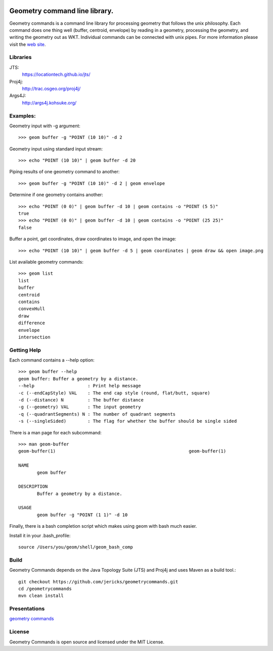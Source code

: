 .. image:: https://travis-ci.org/jericks/geometrycommands.svg?branch=master
    :target: https://travis-ci.org/jericks/geometrycommands

Geometry command line library.
==============================
Geometry commands is a command line library for processing geometry that follows the unix philosophy. Each command does one thing well (buffer, centroid, envelope) by reading in a geometry, processing the geometry, and writing the geometry out as WKT.  Individual commands can be connected with unix pipes.  For more information please visit the `web site <http://jericks.github.com/geometrycommands/index.html>`_.

Libraries
---------
JTS: 
    https://locationtech.github.io/jts/
Proj4j: 
    http://trac.osgeo.org/proj4j/
Args4J: 
    http://args4j.kohsuke.org/

Examples:
---------
Geometry input with -g argument::

    >>> geom buffer -g "POINT (10 10)" -d 2

Geometry input using standard input stream::

    >>> echo "POINT (10 10)" | geom buffer -d 20

Piping results of one geometry command to another::

    >>> geom buffer -g "POINT (10 10)" -d 2 | geom envelope

Determine if one geometry contains another::

    >>> echo "POINT (0 0)" | geom buffer -d 10 | geom contains -o "POINT (5 5)"
    true
    >>> echo "POINT (0 0)" | geom buffer -d 10 | geom contains -o "POINT (25 25)"
    false

Buffer a point, get coordinates, draw coordinates to image, and open the image::

    >>> echo "POINT (10 10)" | geom buffer -d 5 | geom coordinates | geom draw && open image.png

List available geometry commands::

    >>> geom list
    list
    buffer
    centroid
    contains
    convexHull
    draw
    difference
    envelope
    intersection

Getting Help
------------
Each command contains a --help option::

    >>> geom buffer --help
    geom buffer: Buffer a geometry by a distance.
    --help                    : Print help message
    -c (--endCapStyle) VAL    : The end cap style (round, flat/butt, square)
    -d (--distance) N         : The buffer distance
    -g (--geometry) VAL       : The input geometry
    -q (--quadrantSegments) N : The number of quadrant segments
    -s (--singleSided)        : The flag for whether the buffer should be single sided

There is a man page for each subcommand::

    >>> man geom-buffer
    geom-buffer(1)                                                  geom-buffer(1)

    NAME
           geom buffer

    DESCRIPTION
           Buffer a geometry by a distance.

    USAGE
           geom buffer -g "POINT (1 1)" -d 10

Finally, there is a bash completion script which makes using geom with bash much easier.

Install it in your .bash_profile::

    source /Users/you/geom/shell/geom_bash_comp

Build
-----
Geometry Commands depends on the Java Topology Suite (JTS) and Proj4j and uses Maven as a build tool.::
    
    git checkout https://github.com/jericks/geometrycommands.git
    cd /geometrycommands
    mvn clean install

Presentations
-------------

`geometry commands <http://www.slideshare.net/JaredErickson/geometry-commands>`_

License
-------
Geometry Commands is open source and licensed under the MIT License.
